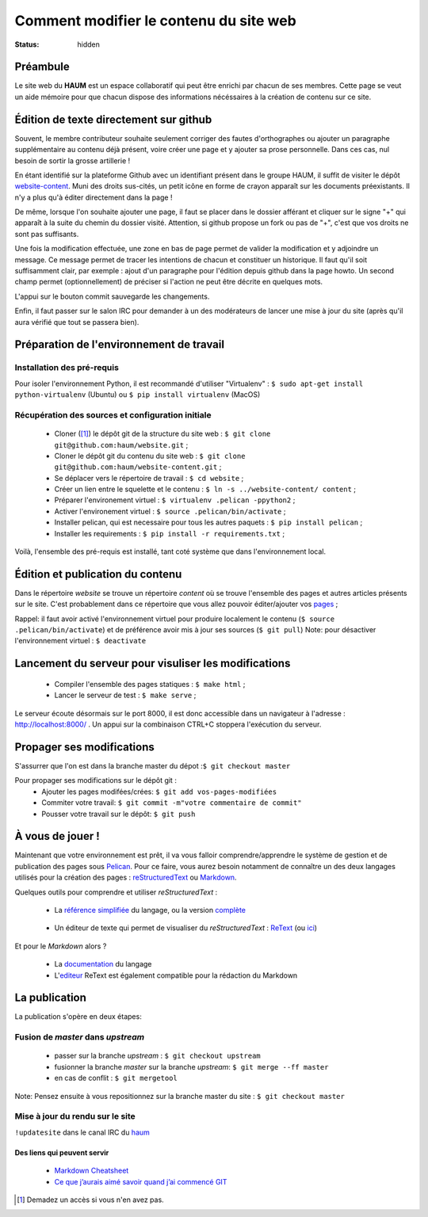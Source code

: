 =======================================
Comment modifier le contenu du site web
=======================================
:status: hidden

Préambule
`````````
Le site web du **HAUM** est un espace collaboratif qui peut être enrichi par chacun de ses membres.
Cette page se veut un aide mémoire pour que chacun dispose des informations nécéssaires à la création de contenu sur ce site.

Édition de texte directement sur github
```````````````````````````````````````

Souvent, le membre contributeur souhaite seulement corriger des fautes d'orthographes ou ajouter un paragraphe supplémentaire au contenu déjà présent, voire créer une page et y ajouter sa prose personnelle. Dans ces cas, nul besoin de sortir la grosse artillerie !

En étant identifié sur la plateforme Github avec un identifiant présent dans le groupe HAUM, il suffit de
visiter le dépôt website-content_. Muni des droits sus-cités, un petit icône en forme de crayon apparaît
sur les documents préexistants. Il n'y a plus qu'à éditer directement dans la page !

De même, lorsque l'on souhaite ajouter une page, il faut se placer dans le dossier afférant et cliquer sur le signe "+" qui apparaît à la suite du chemin du dossier visité. Attention, si github propose un fork ou pas de "+", c'est que vos droits ne sont pas suffisants.

Une fois la modification effectuée, une zone en bas de page permet de valider la modification et y adjoindre un message. Ce message permet de tracer les intentions de chacun et constituer un historique. Il faut qu'il soit suffisamment clair, par exemple : ajout d'un paragraphe pour l'édition depuis github dans la page howto. Un second champ permet (optionnellement) de préciser si l'action ne peut être décrite en quelques mots.

L'appui sur le bouton commit sauvegarde les changements.

Enfin, il faut passer sur le salon IRC pour demander à un des modérateurs de lancer une mise à jour du site (après qu'il aura vérifié que tout se passera bien).

Préparation de l'environnement de travail
`````````````````````````````````````````

Installation des pré-requis
+++++++++++++++++++++++++++

Pour isoler l'environnement Python, il est recommandé d'utiliser "Virtualenv" :
``$ sudo apt-get install python-virtualenv`` (Ubuntu) ou ``$ pip install virtualenv``  (MacOS)

Récupération des sources et configuration initiale
++++++++++++++++++++++++++++++++++++++++++++++++++

	- Cloner ([#]_) le dépôt git de la structure du site web : ``$ git clone git@github.com:haum/website.git`` ;
	- Cloner le dépôt git du contenu du site web : ``$ git clone git@github.com:haum/website-content.git`` ;
	- Se déplacer vers le répertoire de travail : ``$ cd website`` ;
	- Créer un lien entre le squelette et le contenu : ``$ ln -s ../website-content/ content`` ;
	- Préparer l'environement virtuel : ``$ virtualenv .pelican -ppython2`` ;
	- Activer l'environement virtuel : ``$ source .pelican/bin/activate`` ;
	- Installer pelican, qui est necessaire pour tous les autres paquets : ``$ pip install pelican`` ;
	- Installer les requirements : ``$ pip install -r requirements.txt`` ;

Voilà, l'ensemble des pré-requis est installé, tant coté système que dans l'environnement local.

Édition et publication du contenu
`````````````````````````````````

Dans le répertoire *website* se trouve un répertoire *content* où se trouve l'ensemble des pages et autres articles présents sur le site.
C'est probablement dans ce répertoire que vous allez pouvoir éditer/ajouter vos pages_ ;

Rappel: il faut avoir activé l'environnement virtuel pour produire localement le contenu (``$ source .pelican/bin/activate``) et de préférence avoir mis à jour ses sources (``$ git pull``)
Note: pour désactiver l'environnement virtuel : ``$ deactivate``


Lancement du serveur pour visuliser les modifications
`````````````````````````````````````````````````````
	- Compiler l'ensemble des pages statiques : ``$ make html`` ;
	- Lancer le serveur de test : ``$ make serve`` ;

Le serveur écoute désormais sur le port 8000, il est donc accessible dans un navigateur à l'adresse : http://localhost:8000/ .
Un appui sur la combinaison CTRL+C stoppera l'exécution du serveur.

Propager ses modifications
``````````````````````````

S'assurrer que l'on est dans la branche master du dépot :``$ git checkout master``

Pour propager ses modifications sur le dépôt git :
  - Ajouter les pages modifées/crées: ``$ git add vos-pages-modifiées``
  - Commiter votre travail: ``$ git commit -m"votre commentaire de commit"``
  - Pousser votre travail sur le dépôt: ``$ git push``

.. _pages:

À vous de jouer !
``````````````````

Maintenant que votre environnement est prêt, il va vous falloir comprendre/apprendre le système de gestion et de publication des pages sous Pelican_. Pour ce faire, vous aurez besoin notamment de connaître un des deux langages utilisés pour la création des pages : reStructuredText_ ou Markdown_.

.. _reStructuredText:

Quelques outils pour comprendre et utiliser *reStructuredText* :

    - La `référence simplifiée <http://docutils.sourceforge.net/docs/user/rst/quickref.html>`_ du langage, ou la version `complète <http://docutils.sourceforge.net/rst.html>`_

.. _editeur:

    - Un éditeur de texte qui permet de visualiser du *reStructuredText* :  ReText_ (ou `ici <http://www.webupd8.org/2012/03/retext-30-released-text-editor-for.html>`_)

.. _Markdown:

Et pour le *Markdown* alors ?

    - La `documentation <http://daringfireball.net/projects/markdown>`_ du langage
    - L'editeur_ ReText est également compatible pour la rédaction du Markdown

La publication
``````````````

La publication s'opère en deux étapes:

Fusion de *master* dans *upstream*
++++++++++++++++++++++++++++++++++

    - passer sur la branche *upstream* : ``$ git checkout upstream``
    - fusionner la branche *master* sur la branche *upstream*: ``$ git merge --ff master``
    - en cas de conflit : ``$ git mergetool``

Note: Pensez ensuite à vous repositionnez sur la branche master du site : ``$ git checkout master``

Mise à jour du rendu sur le site
++++++++++++++++++++++++++++++++

``!updatesite`` dans le canal IRC du `haum <http://irc.lc/freenode/haum>`_


Des liens qui peuvent servir
----------------------------

    - `Markdown Cheatsheet <https://github.com/adam-p/markdown-here/wiki/Markdown-Cheatsheet>`_
    - `Ce que j’aurais aimé savoir quand j’ai commencé GIT <http://software-craftsman.fr/2014/05/12/a-la-decouverte-de-git/>`_


.. [#] Demadez un accès si vous n'en avez pas.

.. _Pelican: http://docs.getpelican.com/en/latest/index.html
.. _ReText: http://sourceforge.net/p/retext/home/ReText
.. _website-content: https://github.com/haum/website-content/

